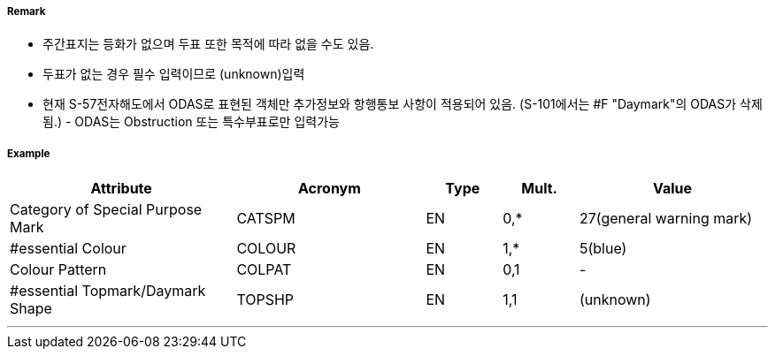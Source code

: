// tag::Daymark[]
===== Remark

- 주간표지는 등화가 없으며 두표 또한 목적에 따라 없을 수도 있음.
- 두표가 없는 경우 필수 입력이므로 (unknown)입력
- 현재 S-57전자해도에서 ODAS로 표현된 객체만 추가정보와 항행통보 사항이 적용되어 있음.
   (S-101에서는 #F "Daymark"의 ODAS가 삭제됨.) - ODAS는 Obstruction 또는 특수부표로만 입력가능

===== Example
[cols="30,25,10,10,25", options="header"]
|===
|Attribute |Acronym |Type |Mult. |Value
|Category of Special Purpose Mark|CATSPM|EN|0,*| 27(general warning mark)
|#essential Colour|COLOUR|EN|1,*| 5(blue)
|Colour Pattern|COLPAT|EN|0,1|-
|#essential Topmark/Daymark Shape|TOPSHP|EN|1,1| (unknown)
|===

---
// end::Daymark[]
